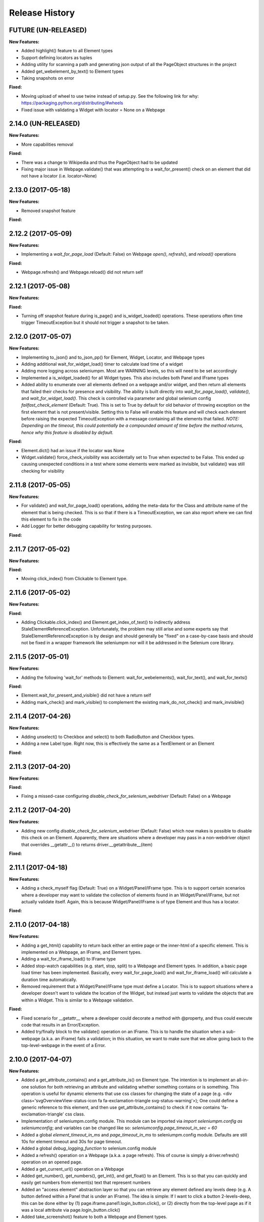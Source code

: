 Release History
===============

FUTURE (UN-RELEASED)
--------------------

**New Features:**

- Added highlight() feature to all Element types
- Support defining locators as tuples
- Adding utility for scanning a path and generating json output of all the PageObject structures in the project
- Added get_webelement_by_text() to Element types
- Taking snapshots on error

**Fixed:**

- Moving upload of wheel to use twine instead of setup.py. See the following link for why:
  https://packaging.python.org/distributing/#wheels
- Fixed issue with validating a Widget with locator = None on a Webpage

2.14.0 (UN-RELEASED)
--------------------

**New Features:**

- More capabilities removal

**Fixed:**

- There was a change to Wikipedia and thus the PageObject had to be updated
- Fixing major issue in Webpage.validate() that was attempting to a wait_for_present() check on an
  element that did not have a locator (i.e. locator=None)

2.13.0 (2017-05-18)
-------------------

**New Features:**

- Removed snapshot feature

**Fixed:**

2.12.2 (2017-05-09)
-------------------

**New Features:**

- Implementing a *wait_for_page_load* (Default: False) on Webpage *open()*, *refresh()*, and
  *reload()* operations

**Fixed:**

- Webpage.refresh() and Webpage.reload() did not return self

2.12.1 (2017-05-08)
-------------------

**New Features:**

**Fixed:**

- Turning off snapshot feature during is_page() and is_widget_loaded() operations. These operations
  often time trigger TimeoutException but it should not trigger a snapshot to be taken.

2.12.0 (2017-05-07)
-------------------

**New Features:**

- Implementing to_json() and to_json_pp() for Element, Widget, Locator, and Webpage types
- Adding additional wait_for_widget_load() timer to calculate load time of a widget
- Adding more logging across seleniumpm. Most are WARNING levels, so this will need to be set
  accordingly
- Implemented a is_widget_loaded() for all Widget types. This also includes both Panel and IFrame
  types
- Added ability to enumerate over all elements defined on a webpage and/or widget, and then return
  all elements that failed their checks for presence and visibility. The ability is built directly
  into *wait_for_page_load()*, *validate()*, and *wait_for_widget_load()*. This check is controlled
  via parameter and global selenium config *failfast_check_element* (Default: True). This is set to
  True by default for old behavior of throwing exception on the first element that is not
  present/visible. Setting this to False will enable this feature and will check each element before
  raising the expected TimeoutException with a message containing all the elements that failed.
  *NOTE: Depending on the timeout, this could potentially be a compounded amount of time before the
  method returns, hence why this feature is disabled by default.*

**Fixed:**

- Element.dict() had an issue if the locator was None
- Widget.validate() force_check_visibility was accidentally set to True when expected to be False.
  This ended up causing unexpected conditions in a test where some elements were marked as
  invisible, but validate() was still checking for visibility

2.11.8 (2017-05-05)
-------------------

**New Features:**

- For validate() and wait_for_page_load() operations, adding the meta-data for the Class and
  attribute name of the element that is being checked. This is so that if there is a
  TimeoutException, we can also report where we can find this element to fix in the code
- Add Logger for better debugging capability for testing purposes.

**Fixed:**

2.11.7 (2017-05-02)
-------------------

**New Features:**

**Fixed:**

- Moving click_index() from Clickable to Element type.

2.11.6 (2017-05-02)
-------------------

**New Features:**

**Fixed:**

- Adding Clickable.click_index() and Element.get_index_of_text() to indirectly address
  StaleElementReferenceException. Unfortunately, the problem may still arise and some experts say
  that StaleElementReferenceException is by design and should generally be "fixed" on a case-by-case
  basis and should not be fixed in a wrapper framework like seleniumpm nor will it be addressed in
  the Selenium core library.

2.11.5 (2017-05-01)
-------------------

**New Features:**

- Adding the following 'wait_for' methods to Element: wait_for_webelements(), wait_for_text(), and
  wait_for_texts()

**Fixed:**

- Element.wait_for_present_and_visible() did not have a return self
- Adding mark_check() and mark_visible() to complement the existing mark_do_not_check() and
  mark_invisible()

2.11.4 (2017-04-26)
-------------------

**New Features:**

- Adding unselect() to Checkbox and select() to both RadioButton and Checkbox types.
- Adding a new Label type. Right now, this is effectively the same as a TextElement or an Element

**Fixed:**

2.11.3 (2017-04-20)
-------------------

**New Features:**

**Fixed:**

- Fixing a missed-case configuring *disable_check_for_selenium_webdriver* (Default: False) on a
  Webpage

2.11.2 (2017-04-20)
-------------------

**New Features:**

- Adding new config *disable_check_for_selenium_webdriver* (Default: False) which now makes is
  possible to disable this check on an Element. Apparently, there are situations where a developer
  may pass in a non-webdriver object that overrides __getattr__() to returns
  driver.__getattribute__(item)

**Fixed:**

2.11.1 (2017-04-18)
-------------------

**New Features:**

- Adding a check_myself flag (Default: True) on a Widget/Panel/IFrame type. This is to support
  certain scenarios where a developer may want to validate the collection of elements found in an
  Widget/Panel/IFrame, but not actually validate itself. Again, this is because Widget/Panel/IFrame
  is of type Element and thus has a locator.

**Fixed:**

2.11.0 (2017-04-18)
-------------------

**New Features:**

- Adding a get_html() capability to return back either an entire page or the inner-html of a
  specific element. This is implemented on a Webpage, an IFrame, and Element types.
- Adding a wait_for_iframe_load() to IFrame type
- Added stop-watch capabilities (e.g. start, stop, split) to a Webpage and Element types. In
  addition, a basic page load timer has been implemented. Basically, every wait_for_page_load() and
  wait_for_iframe_load() will calculate a duration time automatically.
- Removed requirement that a Widget/Panel/IFrame type must define a Locator. This is to support
  situations where a developer doesn't want to validate the location of the Widget, but instead just
  wants to validate the objects that are within a Widget. This is similar to a Webpage validation.

**Fixed:**

- Fixed scenario for __getattr__ where a developer could decorate a method with @property, and thus
  could execute code that results in an Error/Exception.
- Added try/finally block to the validate() operation on an IFrame. This is to handle the situation
  when a sub-webpage (a.k.a. an iFrame) fails a validation; in this situation, we want to make sure
  that we allow going back to the top-level-webpage in the event of a Error.

2.10.0 (2017-04-07)
-------------------

**New Features:**

- Added a get_attribute_contains() and a get_attribute_is() on Element type. The intention is to
  implement an all-in-one solution for both retrieving an attribute and validating whether something
  contains or is something. This operation is useful for dynamic elements that use css classes for
  changing the state of a page (e.g. <div class='svgOverviewView-status-icon fa
  fa-exclamation-triangle svg-status-warning'>); One could define a generic reference to this
  element, and then use get_attribute_contains() to check if it now contains
  'fa-exclamation-triangle' css class.
- Implementation of seleniumpm.config module. This module can be imported via
  *import seleniumpm.config as seleniumconfig*; and variables can be changed like so:
  *seleniumconfig.page_timeout_in_sec = 60*
- Added a global *element_timeout_in_ms* and *page_timeout_in_ms* to seleniumpm.config module.
  Defaults are still 10s for element timeout and 30s for page timeout.
- Added a global *debug_logging_function* to selenium.config module
- Added a refresh() operation on a Webpage (a.k.a. a page refresh). This of course is simply a
  driver.refresh() operation on an opened page.
- Added a get_current_url() operation on a Webpage
- Added get_number(), get_numbers(), get_int(), and get_float() to an Element. This is so that you
  can quickly and easily get numbers from element(s) text that represent numbers
- Added an "access element" abstraction layer so that you can retrieve any element defined any
  levels deep (e.g. A button defined within a Panel that is under an IFrame). The idea is simple: If
  I want to click a button 2-levels-deep, this can be done either by
  (1) page.iframe.panel1.login_button.click(), or
  (2) directly from the top-level page as if it was a local attribute via page.login_button.click()
- Added take_screenshot() feature to both a Webpage and Element types.
- Added a take_screenshot_on_test_error annotation for annotating tests. The screenshot capability
  for a test is controlled by *seleniumpm.config.test_screenshot_enabled* and is set to True by
  default.
- Added pretty-print way of visualizing all attributes and methods for a Webpage. This is useful for
  documentation as well as for debugging

**Fixed:**

- Fixing issue with get_attribute() on Element. This method did not have an expected return
  statement

2.9.1 (2017-03-27)
------------------

**New Features:**

**Fixed:**

- Fixing missing implementation to do proper validation of an IFrame that is embedded on a Webpage

2.9.0 (2017-03-27)
------------------

**New Features:**

- Implement a get_texts() which returns back all the text (in a List) given a locator. This is
  available for all Element types
- Implement hover_over() capability to Element

**Fixed:**

- Fixed several critical issues related to get_element_attr(), validate(), and wait_for_page_load()
  operations on both a Webpage and Widget types
- Add more unittests for IFrame
- Fix wait_for_present_and_visible() timeout for the check for visibility. There are scenarios in
  which an element may be present, but not immediately visible

2.8.0 (2017-03-24)
------------------

**New Features:**

- Adding click() operations to a Widget. This is to support the fact that sometimes an entire
  section of a page can be "clickable"
- Adding new IFrame type

**Fixed:**

- Fixing issue with get_element_attr() method on both a Widget and a Webpage. The problem was that
  if you marked Widget type as do_not_check, then it should respect both the Widget and all of its
  embedded elements. The issue was that it would respect that the Widget was marked as do_not_check,
  but would still enumerate over all of its sub-elements.
- Fixing another issue with get_element_attr() method on both a Widget and a Webpage. The problem
  was related to Widget's that are marked "invisible". Similar to do_not_check, sub-elements should
  not be checked if the top-level Widget is already "invisible".

2.7.2 (2017-03-20)
------------------

**New Features:**

**Fixed:**

- Both Webpage and Widget validate() methods should return self
- Fixing force_check_visibility parameter in Webpage.wait_for_page_load(). The default was set to
  True instead of False

2.7.1 (2017-03-20)
------------------

**New Features:**

**Fixed:**

- Fixed HISTORY.rst and README.rst files that are malformed sometime after 2.5.1 release
- Hopefully fixing other issues with 2.7.0 not being installable

2.7.0 (2017-03-20)
------------------

**New Features:**

- Adding a new ability to mark an Element type as 'invisible' so that validations on a Widget or
  Webpage can be done simply on presence
- Adding a new ability to mark an Element type as 'do not check' so that you could potentially
  define an Element that you simply don't validate using the default validation() operation defined
  on a Widget or a Webpage. This feature should be used sparingly as there are better design
  patterns to handle **most** cases that you may think that you need to avoid validating the
  presence of specific Element types.

**Fixed:**

2.6.0 (2017-03-17)
------------------

**New Features:**

- Adding get_tuple() to Locator object. This is to make passing between SeleniumPM and the Selenium
  libraries eaiser
- Adding simpler way of defining Locators. Locators can now be created via Locator.by_xpath(path) or
  Locator.by_css_selector(path). The following types are supported:

    * by_xpath(path)
    * by_css_selector(path)
    * by_name(path)
    * by_class_name(path)
    * by_id(path)
    * by_link_text(path)
    * by_partial_link_text(path)
    * by_tag_name(path)

- Adding wait_for_selected() to Element
- Adding wait_for_clickable() and click_invisible() to Clickable
- Adding send_keys_delayed() and type_delayed() to TextField
- Adding new Panel type that simply extends Widget. Conceptually they're exactly the same, but Panel
  appears to be a more generally acceptable term for a section of a page

**Fixed:**
- Simplifying README for more of a project overview. Details should be located on the wiki

2.5.2 (2017-03-07)
------------------

**New Features:**

**Fixed:**

- Fixing issue with setup.py throwing error missing HISTORY.rst from package data

2.5.1 (2017-03-07) - BROKEN
---------------------------

**New Features:**

**Fixed:**

- Fixing issue with set_focus() or scroll_into_view(). They were apparently not included in 2.5.0
  release

2.5.0 (2017-03-07) - BROKEN
---------------------------

**New Features:**

- Addition of RadioButton type
- Addition of Dropdown type
- Addition of Image type
- Add new method get_element_attr() to Webpage and Widget type. This will give developers access to
  all define Element attributes on a Webpage or within a Widget. This method all supports retrieving
  a specific Element type (e.g. Button, Link, Checkbox)
- Changing default wait_for_page_load() and validate() methods to use the above mentioned
  get_element_attr(). This can still be overridden, and does not affect previous implementations.
- Adding new seleniumpm.examples.widgets package
- Element class now implements a get_action_chains() method to return back an ActionChains type.
- Element class now implements a set_focus() or scroll_into_view() functionality, for those pesky
  webelements that are need to be visible, but are corrently scrolled off page somehow.

**Fixed:**

- Adding type-checking to constructor of the Element, Widget, and Webpage types. These classes will
  now throw an AttributeError if not passed in a legitimate RemoteWebdriver, URL, or Locator type as
  parameters.

2.4.2 (2017-02-13)
------------------

**New Features:**

**Fixed:**

- Fixing issue appending two .rst files together to generate the long_description
- Using setuptools for setup.py.

2.4.1 (2017-02-13)
------------------

**New Features:**

**Fixed:**

- Using disutils.core instead of setuptools for setup.py. Hoping this fixes pretty-print of rst
  files on PyPi

2.4.0 (2017-02-13)
------------------

**New Features:**

- Better support for Table type and interacting with them on a page. This includes support for
  'search' operations and enumerating over rows and columns
- Additional methods to Locator object to assist in managing them
- implemented get_webelement() and get_webelements() for all Elements. This will return the Selenium
  WebElement object(s).
- Implementation of object equality for all Selenium Page Model classes
- UnitTests are now using PhantomJS (Headless) target
- Removal of requestest dependency to keep the project simple

**Fixed:**

- The Widget type was missing in 2.3.0 release
- Expanding of the UnitTest coverage to ensure libraries are working correctly
- Fixing issue with get_text() in Python Selenium. Apparently, this call in Python (versus Java) is
  simply called 'text'
- Conversion of README and HISTORY files to rst. This is so that they are rendered correctly on PyPi
  server

2.3.0 (2017-02-06)
------------------

**New Features:**

- Provides a full implementation of the current Java v2.3 of Selenium PageModel

2.0.0 (2017-01-10)
------------------

**New Features:**

- First release of seleniumpm for the world
- Contains minimum proof-of-concept for testing search on Google
